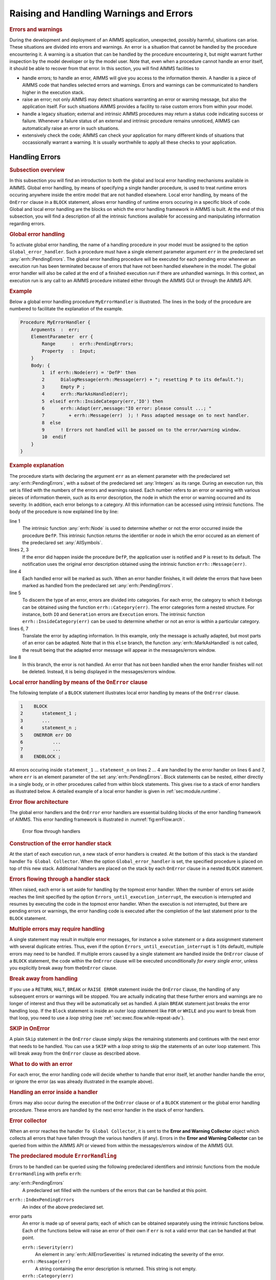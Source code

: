 .. _sec:exec.error:

Raising and Handling Warnings and Errors
========================================

.. _onerror:

.. rubric:: Errors and warnings

During the development and deployment of an AIMMS application,
unexpected, possibly harmful, situations can arise. These situations are
divided into errors and warnings. An error is a situation that cannot be
handled by the procedure encountering it. A warning is a situation that
can be handled by the procedure encountering it, but might warrant
further inspection by the model developer or by the model user. Note
that, even when a procedure cannot handle an error itself, it should be
able to recover from that error. In this section, you will find AIMMS
facilities to

-  handle errors; to handle an error, AIMMS will give you access to the
   information therein. A handler is a piece of AIMMS code that handles
   selected errors and warnings. Errors and warnings can be communicated
   to handlers higher in the execution stack.

-  raise an error; not only AIMMS may detect situations warranting an
   error or warning message, but also the application itself. For such
   situations AIMMS provides a facility to raise custom errors from
   within your model.

-  handle a legacy situation; external and intrinsic AIMMS procedures
   may return a status code indicating success or failure. Whenever a
   failure status of an external and intrinsic procedure remains
   unnoticed, AIMMS can automatically raise an error in such situations.

-  extensively check the code; AIMMS can check your application for many
   different kinds of situations that occassionally warrant a warning.
   It is usually worthwhile to apply all these checks to your
   application.

.. _sec:exec.error.handling:

Handling Errors
---------------

.. rubric:: Subsection overview

In this subsection you will find an introduction to both the global and
local error handling mechanisms available in AIMMS. Global error
handling, by means of specifying a single handler procedure, is used to
treat runtime errors occuring anywhere inside the entire model that are
not handled elsewhere. Local error handling, by means of the ``OnError``
clause in a ``BLOCK`` statement, allows error handling of runtime errors
occuring in a specific block of code. Global and local error handling
are the blocks on which the error handling framework in AIMMS is built.
At the end of this subsection, you will find a description of all the
intrinsic functions available for accessing and manipulating information
regarding errors.

.. _GlobalErrorHandling:

.. rubric:: Global error handling

To activate global error handling, the name of a handling procedure in
your model must be assigned to the option ``Global_error_handler``. Such
a procedure must have a single element parameter argument ``err`` in the
predeclared set :any:`errh::PendingErrors`. The global error handling
procedure will be executed for each pending error whenever an execution
run has been terminated because of errors that have not been handled
elsewhere in the model. The global error handler will also be called at
the end of a finished execution run if there are unhandled warnings. In
this context, an execution run is any call to an AIMMS procedure
initiated either through the AIMMS GUI or through the AIMMS API.

.. rubric:: Example

Below a global error handling procedure ``MyErrorHandler`` is
illustrated. The lines in the body of the procedure are numbered to
facilitate the explanation of the example.

.. code-block:: aimms

	Procedure MyErrorHandler {
	    Arguments  :  err;
	    ElementParameter  err {
	        Range      :  errh::PendingErrors;
	        Property   :  Input;
	    }
	    Body: {
	        1  if errh::Node(err) = 'DefP' then
	        2      DialogMessage(errh::Message(err) + "; resetting P to its default.");
	        3      Empty P ;
	        4      errh::MarkAsHandled(err);
	        5  elseif errh::InsideCategory(err,'IO') then
	        6      errh::Adapt(err,message:"IO error: please consult ...; "
	        7         + errh::Message(err)  ); ! Pass adapted message on to next handler.
	        8  else
	        9      ! Errors not handled will be passed on to the error/warning window.
	        10  endif
	    }
	}

.. rubric:: Example explanation

The procedure starts with declaring the argument ``err`` as an element
parameter with the predeclared set :any:`errh::PendingErrors`, with a
subset of the predeclared set :any:`Integers` as its range. During an
execution run, this set is filled with the numbers of the errors and
warnings raised. Each number refers to an error or warning with various
pieces of information therein, such as its error description, the node
in which the error or warning occurred and its severity. In addition,
each error belongs to a category. All this information can be accessed
using intrinsic functions. The body of the procedure is now explained
line by line:

line 1
   The intrinsic function :any:`errh::Node` is used to determine whether or
   not the error occurred inside the procedure ``DefP``. This intrinsic
   function returns the identifier or node in which the error occured as
   an element of the predeclared set :any:`AllSymbols`.

lines 2, 3
   If the error did happen inside the procedure ``DefP``, the
   application user is notified and ``P`` is reset to its default. The
   notification uses the original error description obtained using the
   intrinsic function ``errh::Message(err)``.

line 4
   Each handled error will be marked as such. When an error handler
   finishes, it will delete the errors that have been marked as handled
   from the predeclared set :any:`errh::PendingErrors`.

line 5
   To discern the type of an error, errors are divided into categories.
   For each error, the category to which it belongs can be obtained
   using the function ``errh::Category(err)``. The error categories form
   a nested structure. For instance, both ``IO`` and ``Generation``
   errors are ``Execution`` errors. The intrinsic function
   ``errh::InsideCategory(err)`` can be used to determine whether or not
   an error is within a particular category.

lines 6, 7
   Translate the error by adapting information. In this example, only
   the message is actually adapted, but most parts of an error can be
   adapted. Note that in this ``else`` branch, the function
   :any:`errh::MarkAsHandled` is not called, the result being that the
   adapted error message will appear in the messages/errors window.

line 8
   In this branch, the error is not handled. An error that has not been
   handled when the error handler finishes will not be deleted. Instead,
   it is being displayed in the messages/errors window.

.. rubric:: Local error handling by means of the ``OnError`` clause

The following template of a ``BLOCK`` statement illustrates local error
handling by means of the ``OnError`` clause.

.. code-block:: aimms

	1    BLOCK
	2       statement_1 ;
	3       ...
	4       statement_n ;
	5    ONERROR err DO
	6           ...
	7           ...
	8    ENDBLOCK ;

All errors occuring inside ``statement_1`` ... ``statement_n`` on lines
2 ... 4 are handled by the error handler on lines 6 and 7, where ``err``
is an element parameter of the set :any:`errh::PendingErrors`. Block
statements can be nested, either directly in a single body, or in other
procedures called from within block statements. This gives rise to a
stack of error handlers as illustrated below. A detailed example of a
local error handler is given in :ref:`sec:module.runtime`.

.. rubric:: Error flow architecture

The global error handlers and the ``OnError`` error handlers are
essential building blocks of the error handling framework of AIMMS. This
error handling framework is illustrated in :numref:`fig:errFlow.arch`.

.. figure:: stack-of-exception-handlers.png
   :alt: Error flow through handlers
   :name: fig:errFlow.arch

   Error flow through handlers

.. rubric:: Construction of the error handler stack

At the start of each execution run, a new stack of error handlers is
created. At the bottom of this stack is the standard handler
``To Global Collector``. When the option ``Global_error_handler`` is
set, the specified procedure is placed on top of this new stack.
Additional handlers are placed on the stack by each ``OnError`` clause
in a nested ``BLOCK`` statement.

.. rubric:: Errors flowing through a handler stack

When raised, each error is set aside for handling by the topmost error
handler. When the number of errors set aside reaches the limit specified
by the option ``Errors_until_execution_interrupt``, the execution is
interrupted and resumes by executing the code in the topmost error
handler. When the execution is not interrupted, but there are pending
errors or warnings, the error handling code is executed after the
completion of the last statement prior to the ``BLOCK`` statement.

.. rubric:: Multiple errors may require handling

A single statement may result in multiple error messages, for instance a
solve statement or a data assignment statement with several duplicate
entries. Thus, even if the option ``Errors_until_execution_interrupt``
is 1 (its default), multiple errors may need to be handled. If multiple
errors caused by a single statement are handled inside the ``OnError``
clause of a ``BLOCK`` statement, the code within the ``OnError`` clause
will be executed unconditionally *for every single error*, unless you
explicitly break away from the\ ``OnError`` clause.

.. rubric:: Break away from handling

If you use a ``RETURN``, ``HALT``, ``BREAK`` or ``RAISE ERROR``
statement inside the ``OnError`` clause, the handling of any subsequent
errors or warnings will be stopped. You are actually indicating that
these further errors and warnings are no longer of interest and thus
they will be automatically set as handled. A plain ``BREAK`` statement
just breaks the error handling loop. If the ``Block`` statement is
inside an outer loop statement like ``FOR`` or ``WHILE`` and you want to
break from that loop, you need to use a *loop string* (see
:ref:`sec:exec.flow.while-repeat-adv`).

.. rubric:: SKIP in OnError

A plain ``Skip`` statement in the ``OnError`` clause simply skips the
remaining statements and continues with the next error that needs to be
handled. You can use a ``SKIP`` with a *loop string* to skip the
statements of an outer loop statement. This will break away from the
``OnError`` clause as described above.

.. rubric:: What to do with an error

For each error, the error handling code will decide whether to handle
that error itself, let another handler handle the error, or ignore the
error (as was already illustrated in the example above).

.. rubric:: Handling an error inside a handler

Errors may also occur during the execution of the ``OnError`` clause or
of a ``BLOCK`` statement or the global error handling procedure. These
errors are handled by the next error handler in the stack of error
handlers.

.. rubric:: Error collector

When an error reaches the handler ``To Global Collector``, it is sent to
the **Error and Warning Collector** object which collects all errors
that have fallen through the various handlers (if any). Errors in the
**Error and Warning Collector** can be queried from within the AIMMS API
or viewed from within the messages/errors window of the AIMMS GUI.

.. rubric:: The predeclared module ``ErrorHandling``

Errors to be handled can be queried using the following predeclared
identifiers and intrinsic functions from the module ``ErrorHandling``
with prefix ``errh``:

:any:`errh::PendingErrors`
   A predeclared set filled with the numbers of the errors that can be
   handled at this point.

``errh::IndexPendingErrors``
   An index of the above predeclared set.

error parts
   An error is made up of several parts; each of which can be obtained
   separately using the intrinsic functions below. Each of the functions
   below will raise an error of their own if ``err`` is not a valid
   error that can be handled at that point.

   ``errh::Severity(err)``
      An element in :any:`errh::AllErrorSeverities` is returned indicating
      the severity of the error.

   ``errh::Message(err)``
      A string containing the error description is returned. This string
      is not empty.

   ``errh::Category(err)``
      An element in :any:`errh::AllErrorCategories` is returned indicating
      the category of the error.

   ``errh::Code(err)``
      The element in :any:`errh::ErrorCodes` that is returned by this
      function identifies the message code of the error. This element
      name may be cryptic; as it is primarily used for identification of
      the error within the AIMMS system.

   ``errh::NumberOfLocations(err)``
      The number of locations relevant to this error. For compilation
      errors, there is typically only one relevant location. For an
      AIMMS initialization error there are no relevant locations. For an
      execution error the positions in all the active procedures are
      recorded. For an error during file read, at least the positions in
      the data file and the read statement are recorded. Similarly, for
      an error during the generation of a constraint, at least the
      constraint and the ``SOLVE`` statement are recorded as relevant
      positions.

   ``errh::Node(err,loc)``
      An element in :any:`AllSymbols` is returned for an error location
      inside the model. The optional argument ``loc`` defaults to 1 and
      should be in the range ``{ 1 .. NumberOfLocations }``. The element
      returned by this function is non-empty except for the first
      location when reading data from a file.

   ``errh::Attribute(err,loc)``
      An element in :any:`AllAttributeNames`.

   ``errh::Line(err,loc)``
      An integer indicating the line number of the error in the
      attribute or file, or 0 if not known.

   ``errh::Column(err)``
      An integer indicating the column position in an erroneous line
      being read from a data file. All errors when reading a data file
      are reported separately, such that the ``loc`` argument is not
      applicable.

   ``errh::Filename(err)``
      A non-empty string is returned when reading from a data file. All
      errors when reading a data file are reported separately, and so
      the ``loc`` argument is not applicable.

   ``errh::Multiplicity(err)``
      An integer indicating the number of occurrences of this error. Two
      errors are considered equal if they are equal in all of the
      following parts: ``Severity``, ``Message``, ``Category``, ``Code``
      and the first location (if available). The first location is the
      location in the file being read when the error occurs during a
      read statement, otherwise it is the statement being executed.

   ``errh::CreationTime(err,fmt)``
      A string representing the creation time of the first occurrence of
      the error, formatted according to time format ``fmt``.

``errh::InsideCategory(err,cat)``
   Returns 1 if the error code of ``err`` falls inside the category
   ``cat``.

``errh::IsMarkedAsHandled(err)``
   Returns 1 if the error is marked as handled.

``errh::Adapt(err, severity, message, category, code)`` 
   The error ``err`` is adapted with the components specified. Besides
   the mandatory argument ``err``, there should be at least one other
   argument.

``errh::MarkAsHandled(err,actually)``
   The error ``err`` is marked as handled if the argument ``actually``
   is non-zero. Marked errors will not be passed to the next error
   handler. The default of the optional argument ``actually`` is 1.
   Using 0 will remove the mark from the error.

.. rubric:: The log file ``aimms.err``

AIMMS logs all errors and warnings to the file ``aimms.err`` as they are
raised. The folder in which this file resides is controlled by the
option ``Listing_and_temporary_files``. The number of backups retained
of this file is controlled by the option ``Number_of_log_file_backups``.

.. _sec:exec.error.raising:

Raising Errors and Warnings
---------------------------

.. _raise:

.. rubric:: Raising errors

The ``RAISE`` statement is used to

-  raise an error regarding a situation that cannot be handled, or to

-  raise a warning regarding a situation that can be handled but might
   warrant further investigation.

The syntax of the ``RAISE`` statement is straightforward.

.. _raise-statement:

.. rubric:: Syntax

*raise-statement:*

.. raw:: html

	<div class="svg-container" style="overflow: auto;">	<?xml version="1.0" encoding="UTF-8" standalone="no"?>
	<svg
	   xmlns:dc="http://purl.org/dc/elements/1.1/"
	   xmlns:cc="http://creativecommons.org/ns#"
	   xmlns:rdf="http://www.w3.org/1999/02/22-rdf-syntax-ns#"
	   xmlns:svg="http://www.w3.org/2000/svg"
	   xmlns="http://www.w3.org/2000/svg"
	   viewBox="0 0 647.00802 133.86667"
	   height="133.86667"
	   width="647.008"
	   xml:space="preserve"
	   id="svg2"
	   version="1.1"><metadata
	     id="metadata8"><rdf:RDF><cc:Work
	         rdf:about=""><dc:format>image/svg+xml</dc:format><dc:type
	           rdf:resource="http://purl.org/dc/dcmitype/StillImage" /></cc:Work></rdf:RDF></metadata><defs
	     id="defs6" /><g
	     transform="matrix(1.3333333,0,0,-1.3333333,0,813.59998)"
	     id="g10"><g
	       transform="scale(0.1)"
	       id="g12"><path
	         id="path14"
	         style="fill:#000000;fill-opacity:1;fill-rule:nonzero;stroke:none"
	         d="m 80,6000 -50,20 v -40" /><g
	         transform="scale(10)"
	         id="g16"><text
	           id="text20"
	           style="font-variant:normal;font-size:12px;font-family:'Courier New';-inkscape-font-specification:LucidaSans-Typewriter;writing-mode:lr-tb;fill:#000000;fill-opacity:1;fill-rule:nonzero;stroke:none"
	           transform="matrix(1,0,0,-1,13,596)"><tspan
	             id="tspan18"
	             y="0"
	             x="0">RAISE</tspan></text>
	</g><path
	         id="path22"
	         style="fill:#ffffff;fill-opacity:1;fill-rule:nonzero;stroke:none"
	         d="m 540,6000 50,-20 v 40" /><path
	         id="path24"
	         style="fill:#ffffff;fill-opacity:1;fill-rule:nonzero;stroke:none"
	         d="m 620,6000 -20,-50 h 40" /><path
	         id="path26"
	         style="fill:#000000;fill-opacity:1;fill-rule:nonzero;stroke:none"
	         d="m 800,5700 -50,20 v -40" /><g
	         transform="scale(10)"
	         id="g28"><text
	           id="text32"
	           style="font-variant:normal;font-size:12px;font-family:'Courier New';-inkscape-font-specification:LucidaSans-Typewriter;writing-mode:lr-tb;fill:#000000;fill-opacity:1;fill-rule:nonzero;stroke:none"
	           transform="matrix(1,0,0,-1,85,566)"><tspan
	             id="tspan30"
	             y="0"
	             x="0">WARNING</tspan></text>
	</g><path
	         id="path34"
	         style="fill:#ffffff;fill-opacity:1;fill-rule:nonzero;stroke:none"
	         d="m 1404,5700 50,-20 v 40" /><path
	         id="path36"
	         style="fill:#000000;fill-opacity:1;fill-rule:nonzero;stroke:none"
	         d="m 1584,6000 -20,-50 h 40" /><path
	         id="path38"
	         style="fill:#000000;fill-opacity:1;fill-rule:nonzero;stroke:none"
	         d="m 872,6000 -50,20 v -40" /><g
	         transform="scale(10)"
	         id="g40"><text
	           id="text44"
	           style="font-variant:normal;font-size:12px;font-family:'Courier New';-inkscape-font-specification:LucidaSans-Typewriter;writing-mode:lr-tb;fill:#000000;fill-opacity:1;fill-rule:nonzero;stroke:none"
	           transform="matrix(1,0,0,-1,92.2,596)"><tspan
	             id="tspan42"
	             y="0"
	             x="0">ERROR</tspan></text>
	</g><path
	         id="path46"
	         style="fill:#ffffff;fill-opacity:1;fill-rule:nonzero;stroke:none"
	         d="m 1332,6000 50,-20 v 40" /><path
	         id="path48"
	         style="fill:#000000;fill-opacity:1;fill-rule:nonzero;stroke:none"
	         d="m 1664,6000 -50,20 v -40" /><g
	         transform="scale(10)"
	         id="g50"><text
	           id="text54"
	           style="font-style:italic;font-variant:normal;font-size:11px;font-family:'Lucida Sans';-inkscape-font-specification:LucidaSans-Italic;writing-mode:lr-tb;fill:#d22d2d;fill-opacity:1;fill-rule:nonzero;stroke:none"
	           transform="matrix(1,0,0,-1,171.4,596)"><tspan
	             id="tspan52"
	             y="0"
	             x="0"><a href="https://documentation.aimms.com/language-reference/non-procedural-language-components/set-set-element-and-string-expressions/string-expressions.html#string-expression">string-expression</a></tspan></text>
	</g><path
	         id="path56"
	         style="fill:#ffffff;fill-opacity:1;fill-rule:nonzero;stroke:none"
	         d="m 2677.56,6000 50,-20 v 40" /><path
	         id="path58"
	         style="fill:#000000;fill-opacity:1;fill-rule:nonzero;stroke:none"
	         d="m 2837.56,6000 -50,20 v -40" /><g
	         transform="scale(10)"
	         id="g60"><text
	           id="text64"
	           style="font-variant:normal;font-size:12px;font-family:'Courier New';-inkscape-font-specification:LucidaSans-Typewriter;writing-mode:lr-tb;fill:#000000;fill-opacity:1;fill-rule:nonzero;stroke:none"
	           transform="matrix(1,0,0,-1,288.756,596)"><tspan
	             id="tspan62"
	             y="0"
	             x="0">CODE</tspan></text>
	</g><path
	         id="path66"
	         style="fill:#ffffff;fill-opacity:1;fill-rule:nonzero;stroke:none"
	         d="m 3225.56,6000 50,-20 v 40" /><path
	         id="path68"
	         style="fill:#000000;fill-opacity:1;fill-rule:nonzero;stroke:none"
	         d="m 3305.56,6000 -50,20 v -40" /><g
	         transform="scale(10)"
	         id="g70"><text
	           id="text74"
	           style="font-style:italic;font-variant:normal;font-size:11px;font-family:'Lucida Sans';-inkscape-font-specification:LucidaSans-Italic;writing-mode:lr-tb;fill:#d22d2d;fill-opacity:1;fill-rule:nonzero;stroke:none"
	           transform="matrix(1,0,0,-1,335.556,596)"><tspan
	             id="tspan72"
	             y="0"
	             x="0"><a href="https://documentation.aimms.com/language-reference/non-procedural-language-components/set-set-element-and-string-expressions/set-element-expressions.html#element-expression">element-expression</a></tspan></text>
	</g><path
	         id="path76"
	         style="fill:#ffffff;fill-opacity:1;fill-rule:nonzero;stroke:none"
	         d="m 4452.56,6000 50,-20 v 40" /><path
	         id="path78"
	         style="fill:#ffffff;fill-opacity:1;fill-rule:nonzero;stroke:none"
	         d="m 2757.56,6000 -20,-50 h 40" /><path
	         id="path80"
	         style="fill:#000000;fill-opacity:1;fill-rule:nonzero;stroke:none"
	         d="m 4532.56,6000 -20,-50 h 40" /><path
	         id="path82"
	         style="fill:none;stroke:#000000;stroke-width:4;stroke-linecap:butt;stroke-linejoin:round;stroke-miterlimit:10;stroke-dasharray:40, 20;stroke-dashoffset:0;stroke-opacity:1"
	         d="m 4612.56,6000 h 240" /><path
	         id="path84"
	         style="fill:none;stroke:#000000;stroke-width:4;stroke-linecap:butt;stroke-linejoin:round;stroke-miterlimit:10;stroke-dasharray:40, 20;stroke-dashoffset:0;stroke-opacity:1"
	         d="M 600,5400 H 840" /><path
	         id="path86"
	         style="fill:#000000;fill-opacity:1;fill-rule:nonzero;stroke:none"
	         d="m 1000,5400 -50,20 v -40" /><g
	         transform="scale(10)"
	         id="g88"><text
	           id="text92"
	           style="font-variant:normal;font-size:12px;font-family:'Courier New';-inkscape-font-specification:LucidaSans-Typewriter;writing-mode:lr-tb;fill:#000000;fill-opacity:1;fill-rule:nonzero;stroke:none"
	           transform="matrix(1,0,0,-1,105,536)"><tspan
	             id="tspan90"
	             y="0"
	             x="0">WHEN</tspan></text>
	</g><path
	         id="path94"
	         style="fill:#ffffff;fill-opacity:1;fill-rule:nonzero;stroke:none"
	         d="m 1388,5400 50,-20 v 40" /><path
	         id="path96"
	         style="fill:#000000;fill-opacity:1;fill-rule:nonzero;stroke:none"
	         d="m 1468,5400 -50,20 v -40" /><g
	         transform="scale(10)"
	         id="g98"><text
	           id="text102"
	           style="font-style:italic;font-variant:normal;font-size:11px;font-family:'Lucida Sans';-inkscape-font-specification:LucidaSans-Italic;writing-mode:lr-tb;fill:#d22d2d;fill-opacity:1;fill-rule:nonzero;stroke:none"
	           transform="matrix(1,0,0,-1,151.8,536)"><tspan
	             id="tspan100"
	             y="0"
	             x="0"><a href="https://documentation.aimms.com/language-reference/non-procedural-language-components/set-set-element-and-string-expressions/index.html#expression">expression</a></tspan></text>
	</g><path
	         id="path104"
	         style="fill:#ffffff;fill-opacity:1;fill-rule:nonzero;stroke:none"
	         d="m 2148.2,5400 50,-20 v 40" /><path
	         id="path106"
	         style="fill:#ffffff;fill-opacity:1;fill-rule:nonzero;stroke:none"
	         d="m 920,5400 -20,-50 h 40" /><path
	         id="path108"
	         style="fill:#000000;fill-opacity:1;fill-rule:nonzero;stroke:none"
	         d="m 2228.2,5400 -20,-50 h 40" /><path
	         id="path110"
	         style="fill:#000000;fill-opacity:1;fill-rule:nonzero;stroke:none"
	         d="m 2308.2,5400 -50,20 v -40" /><g
	         transform="scale(10)"
	         id="g112"><text
	           id="text116"
	           style="font-variant:normal;font-size:12px;font-family:'Courier New';-inkscape-font-specification:LucidaSans-Typewriter;writing-mode:lr-tb;fill:#000000;fill-opacity:1;fill-rule:nonzero;stroke:none"
	           transform="matrix(1,0,0,-1,237.22,536)"><tspan
	             id="tspan114"
	             y="0"
	             x="0">;</tspan></text>
	</g><path
	         id="path118"
	         style="fill:#ffffff;fill-opacity:1;fill-rule:nonzero;stroke:none"
	         d="m 2508.2,5400 50,-20 v 40" /><path
	         id="path120"
	         style="fill:#000000;fill-opacity:1;fill-rule:nonzero;stroke:none"
	         d="m 2588.2,5400 -50,20 v -40" /><path
	         id="path122"
	         style="fill:none;stroke:#000000;stroke-width:4;stroke-linecap:butt;stroke-linejoin:round;stroke-miterlimit:10;stroke-dasharray:none;stroke-opacity:1"
	         d="m 0,6000 h 80 v 0 c 0,55.23 44.773,100 100,100 h 260 c 55.227,0 100,-44.77 100,-100 v 0 0 c 0,-55.23 -44.773,-100 -100,-100 H 180 c -55.227,0 -100,44.77 -100,100 v 0 m 460,0 h 80 m 0,0 v -200 c 0,-55.23 44.773,-100 100,-100 v 0 h 80 v 0 c 0,55.23 44.773,100 100,100 h 404 c 55.23,0 100,-44.77 100,-100 v 0 0 c 0,-55.23 -44.77,-100 -100,-100 H 900 c -55.227,0 -100,44.77 -100,100 v 0 m 604,0 h 80 v 0 c 55.23,0 100,44.77 100,100 v 200 m -964,0 h 100 72 80 v 0 c 0,55.23 44.773,100 100,100 h 260 c 55.23,0 100,-44.77 100,-100 v 0 0 c 0,-55.23 -44.77,-100 -100,-100 H 972 c -55.227,0 -100,44.77 -100,100 v 0 m 460,0 h 80 172 80 v 100 H 2677.54 V 6000 5900 H 1664 v 100 m 1013.56,0 h 80 m 0,0 v 0 h 80 v 0 c 0,55.23 44.77,100 100,100 h 188 c 55.23,0 100,-44.77 100,-100 v 0 0 c 0,-55.23 -44.77,-100 -100,-100 h -188 c -55.23,0 -100,44.77 -100,100 v 0 m 388,0 h 80 v 100 H 4452.53 V 6000 5900 H 3305.56 v 100 m 1147,0 h 80 m -1775,0 v -200 c 0,-55.23 44.77,-100 100,-100 h 747.5 80 747.5 c 55.23,0 100,44.77 100,100 v 200 h 80 M 840,5400 h 80 m 0,0 v 0 h 80 v 0 c 0,55.23 44.77,100 100,100 h 188 c 55.23,0 100,-44.77 100,-100 v 0 0 c 0,-55.23 -44.77,-100 -100,-100 h -188 c -55.23,0 -100,44.77 -100,100 v 0 m 388,0 h 80 v 100 h 680.19 V 5400 5300 H 1468 v 100 m 680.2,0 h 80 M 920,5400 v -200 c 0,-55.23 44.773,-100 100,-100 h 514.1 80 514.1 c 55.23,0 100,44.77 100,100 v 200 h 80 v 0 c 0,55.23 44.77,100 100,100 v 0 c 55.23,0 100,-44.77 100,-100 v 0 0 c 0,-55.23 -44.77,-100 -100,-100 v 0 c -55.23,0 -100,44.77 -100,100 v 0 m 200,0 h 80" /></g></g></svg></div>

.. rubric:: Example

In the following example an error is raised when the inflow of a node
exceeds its capacity.

.. code-block:: aimms

	if inflow > stockCap then
	    RAISE ERROR "Inflow exceeds stock capacity" CODE 'TooMuchInflow' ;
	endif ;

.. rubric:: Error code and category

In order to enable an error handler to recognize the type of error being
raised by a ``RAISE`` statement, that statement allows an optional error
code to be specified. This is an element in the set
:any:`errh::ErrorCodes`. If the specified element does not yet exist, it is
created and added to that set. The category of an error raised by the
``RAISE`` statement is fixed to ``'User'``.

.. rubric:: Position information

AIMMS uses the line/procedure in which the ``RAISE`` statement is
specified as the position information associated with the error. This
permits the messages/errors window to open the attribute window of the
procedure and place the cursor on the statement where the problematic
situation is detected.

.. rubric:: Raising warnings

Not only AIMMS itself but also procedures written in AIMMS may recognize
situations that can be handled but might warrant closer inspection by
the application user. For this purpose, the ``RAISE`` statement can
raise a warning, for example:

.. code-block:: aimms

	if card( RawMaterialTraders ) = 0 then
	   RAISE WARNING "There are no raw material traders, this may lead to " +
	                 "infeasibilities in the case of too many accepted deliveries." ;
	endif ;

The handling of warnings generated by a ``RAISE`` statement is
controlled by the option ``Warning_user``, with default
``common_warning_default``. The control of warning handling is further
explained in :ref:`sec:exec.error.warning`.

.. _sec:exec.legacy.intrinsic.procedure:

Legacy: Intrinsics with a Return Status
---------------------------------------

.. _LegacyIntrinsicsWithReturnStatus:

.. _LegacyIntrinsicProcedure:

.. rubric:: Legacy situation

AIMMS external procedures and intrinsic procedures can both return a
status code indicating whether or not they were successful. A return
value :math:`\leq 0.0` is interpreted as not successful, wheareas a
return value :math:`> 0.0` is successful. In addition, when they are not
successful, the error message is often left in :any:`CurrentErrorMessage`,
although this is only a guideline. The return value of a call to an
intrinsic procedure is either

checked
   As illustrated in the example:

   .. code-block:: aimms
   
   	retval := PageOpen(...) ;
   	if retval <= 0 then
   	   ... use CurrentErrorMessage ...
   	endif ;

not checked
   As illustrated in the example:

   .. code-block:: aimms
   
   	PageOpen(...) ;

.. rubric:: Available error handling methods

In the context of the error handling facility available in AIMMS, how
should one handle the "checked" and "not checked" procedure calls when
the return value is 0 and these procedures have not raised an error
themselves? There are five error handling methods available to choose
from:

``ignore``
   An error is never raised for an error occurring inside such a
   procedure, whether or not the return status is checked.

``raise_warning_when_not_checked``
   A warning is only raised if the return status of an intrinsic
   procedure is not checked.

``raise_when_not_checked``
   An error is only raised if the return status of an intrinsic
   procedure is not checked.

``raise_always_warning``
   A warning is raised whether or not the return status is checked.

``raise_always``
   An error is raised whether or not the return status is checked.

Which choice of error handling method is best depends on the application
and can be controlled using the options:

``Intrinsic_procedure_error_handling``
   for procedures with a return status supplied by AIMMS and

``External_procedure_error_handling``
   for externally supplied procedures.

The values of these options are the names of the error handling methods
described above. The default of both these options is
``raise_when_not_checked``. For projects created prior to the
introduction of the error handling facilities in AIMMS (i.e. created in
AIMMS 3.9 or lower), these options generate the non-default value
``raise_warning_when_not_checked`` in order to notify the model
developer but do not change the existing behavior of such projects
significantly.

.. _sec:exec.error.warning:

Warnings
--------

.. _GroupingWarningsOnSeriousness:

.. rubric:: Warnings

AIMMS recognizes and warns about several types of possibly problematic
situations. These situations might warrant further investigation. As
with most other languages, AIMMS warns against the use of identifiers
before initializing them. But unlike other languages, AIMMS also warns
against the inconsistent use of units of measurement (such as a
comparison of a volume against a weight), or of model formulations for
which AIMMS can detect either compiletime or runtime issues that lead to
sub-optimal performance or ambiguous results. A selection of
performance-related warnings is discussed in
:ref:`subsection:eff.tuning-stmts.diagnostics`.

.. rubric:: Complete flexibility

The desired handling of each of these situations depends on the
developer and the application; varying from treating it as an error to
fully ignoring it. To permit complete flexibility, there is separate
option to control the reporting of each type of problematic situation
recognized.

.. rubric:: Grouping Warning options

Although all warnings can be controlled individually, this is not the
most convenient way to employ the diagnostics provided by these
warnings. When entertaining a new idea (quick prototyping), most
modelers understandably do not want to be bothered by various warnings
and want to be able to turn them all off. To facilitate this, all the
warnings have been grouped into either common or strict warnings, and
the associated options assume default value for common and strict
warnings. Thus, all diagnostic warnings can be switched off by just
changing the options that control these defaults. For normal development
work it is advisable to at least turn the common warnings on. In
addition, we would encourage to turn on the strict warnings during
application tests.

.. rubric:: Choosing the option setting

In order to implement the above scheme and still permit full
flexibility, each option controlling the detection of a type of
problematic situation can take on one of the following values:

``error``
   The situation is marked as an error and treated as an error.

``warning_handle``
   The warning is raised in the current error handler, but does not
   count toward the interruption of normal execution.

``common_warning_default``
   The value of the option ``Common_warning_default`` is used.

``warning_collect``
   The warning is raised in the ``Global_error_collector``, bypassing
   the stack of error handlers.

``strict_warning_default``
   The value of the option ``Strict_warning_default`` is used.

``off``
   The warning is ignored.

The default of these options is either ``common_warning_default`` or
``strict_warning_default``, thereby effectively dividing these options
into common and strict groups. The range of options for
``common_warning_default`` and ``strict_warning_default`` is
``{off, warning_collect, warning_handle, error}``. The default of the
option ``common_warning_default`` is ``warning_handle`` and the default
of the option ``strict_warning_default`` is ``off``.
